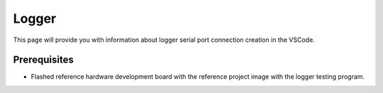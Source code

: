 Logger
=============================

This page will provide you with information about logger serial port connection creation in the VSCode.

Prerequisites
--------------

- Flashed reference hardware development board with the reference project image with the logger testing program.
